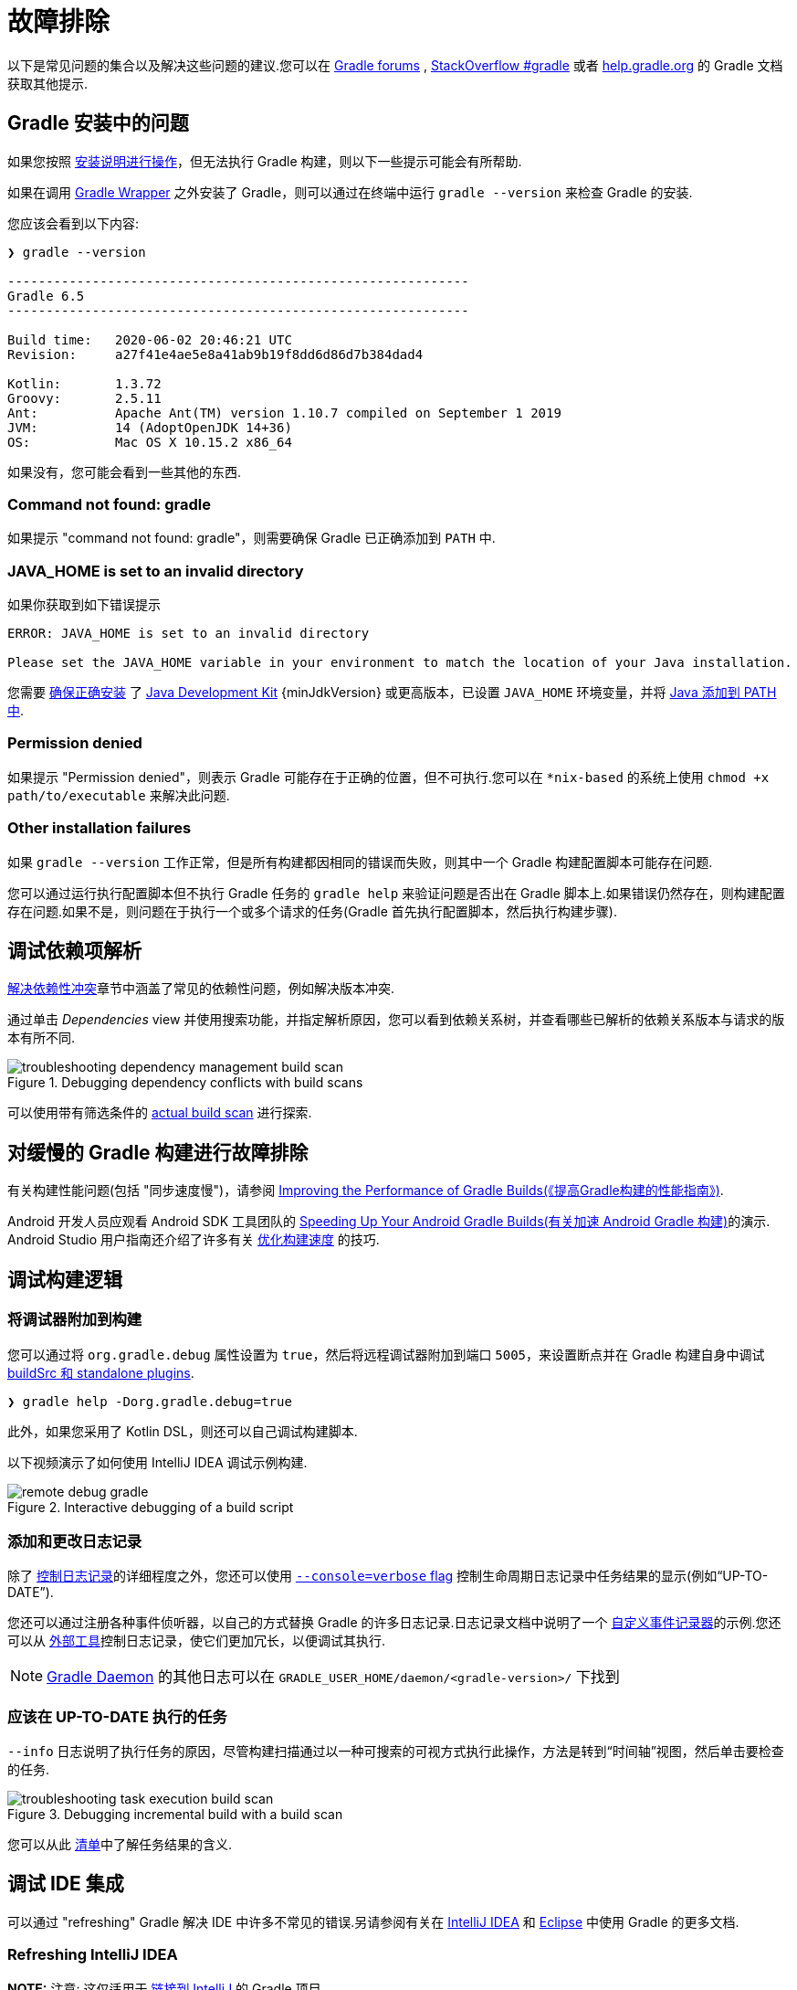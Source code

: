 // Copyright 2017 the original author or authors.
//
// Licensed under the Apache License, Version 2.0 (the "License");
// you may not use this file except in compliance with the License.
// You may obtain a copy of the License at
//
//      http://www.apache.org/licenses/LICENSE-2.0
//
// Unless required by applicable law or agreed to in writing, software
// distributed under the License is distributed on an "AS IS" BASIS,
// WITHOUT WARRANTIES OR CONDITIONS OF ANY KIND, either express or implied.
// See the License for the specific language governing permissions and
// limitations under the License.

[[troubleshooting]]
= 故障排除

以下是常见问题的集合以及解决这些问题的建议.您可以在 link:https://discuss.gradle.org/c/help-discuss[Gradle forums] , link:https://stackoverflow.com/questions/tagged/gradle[StackOverflow #gradle]
或者 link:https://help.gradle.org/[help.gradle.org] 的 Gradle 文档获取其他提示.

[[sec:troubleshooting_installation]]
== Gradle 安装中的问题

如果您按照 <<installation.adoc#installation,安装说明进行操作>>，但无法执行 Gradle 构建，则以下一些提示可能会有所帮助.

如果在调用 <<gradle_wrapper.adoc#gradle_wrapper,Gradle Wrapper>> 之外安装了 Gradle，则可以通过在终端中运行 `gradle --version` 来检查 Gradle 的安装.

您应该会看到以下内容:

----
❯ gradle --version

------------------------------------------------------------
Gradle 6.5
------------------------------------------------------------

Build time:   2020-06-02 20:46:21 UTC
Revision:     a27f41e4ae5e8a41ab9b19f8dd6d86d7b384dad4

Kotlin:       1.3.72
Groovy:       2.5.11
Ant:          Apache Ant(TM) version 1.10.7 compiled on September 1 2019
JVM:          14 (AdoptOpenJDK 14+36)
OS:           Mac OS X 10.15.2 x86_64
----

如果没有，您可能会看到一些其他的东西.

=== Command not found: gradle

如果提示 "command not found: gradle"，则需要确保 Gradle 已正确添加到 `PATH` 中.

=== JAVA_HOME is set to an invalid directory

如果你获取到如下错误提示

----
ERROR: JAVA_HOME is set to an invalid directory

Please set the JAVA_HOME variable in your environment to match the location of your Java installation.
----

您需要 link:https://www.java.com/en/download/help/index_installing.xml[确保正确安装] 了 link:{jdkDownloadUrl}[Java Development Kit]  {minJdkVersion} 或更高版本，已设置 `JAVA_HOME` 环境变量，并将 link:https://www.java.com/en/download/help/path.xml[Java 添加到 PATH 中].

=== Permission denied

如果提示 "Permission denied"，则表示 Gradle 可能存在于正确的位置，但不可执行.您可以在 `*nix-based` 的系统上使用 `chmod +x path/to/executable` 来解决此问题.

=== Other installation failures

如果 `gradle --version` 工作正常，但是所有构建都因相同的错误而失败，则其中一个 Gradle 构建配置脚本可能存在问题.

您可以通过运行执行配置脚本但不执行 Gradle 任务的 `gradle help` 来验证问题是否出在 Gradle 脚本上.如果错误仍然存在，则构建配置存在问题.如果不是，则问题在于执行一个或多个请求的任务(Gradle 首先执行配置脚本，然后执行构建步骤).

[[sec:troubleshooting_dependency_resolution]]
== 调试依赖项解析

<<viewing_debugging_dependencies.adoc#,解决依赖性冲突>>章节中涵盖了常见的依赖性问题，例如解决版本冲突.

通过单击 _Dependencies_ view 并使用搜索功能，并指定解析原因，您可以看到依赖关系树，并查看哪些已解析的依赖关系版本与请求的版本有所不同.

.Debugging dependency conflicts with build scans
image::images/troubleshooting-dependency-management-build-scan.png[]

可以使用带有筛选条件的 link:https://scans.gradle.com/s/sample/troubleshooting-userguide/dependencies?expandAll&filters=WzFd&toggled=W1swXSxbMF0sWzAsMF0sWzAsMV1d[actual build scan] 进行探索.

[[sec:troubleshooting_performance]]
== 对缓慢的 Gradle 构建进行故障排除

有关构建性能问题(包括 "同步速度慢")，请参阅 link:https://guides.gradle.org/performance/[Improving the Performance of Gradle Builds(《提高Gradle构建的性能指南》)].

Android 开发人员应观看 Android SDK 工具团队的 link:https://youtu.be/7ll-rkLCtyk[Speeding Up Your Android Gradle Builds(有关加速 Android Gradle 构建)]的演示. Android Studio 用户指南还介绍了许多有关 link:https://developer.android.com/studio/build/optimize-your-build.html[优化构建速度] 的技巧.

[[sec:troubleshooting_build_logic]]
== 调试构建逻辑

=== 将调试器附加到构建

您可以通过将 `org.gradle.debug` 属性设置为 `true`，然后将远程调试器附加到端口 `5005`，来设置断点并在 Gradle 构建自身中调试 <<custom_plugins.adoc#sec:packaging_a_plugin,buildSrc 和 standalone plugins>>.

----
❯ gradle help -Dorg.gradle.debug=true
----

此外，如果您采用了 Kotlin DSL，则还可以自己调试构建脚本.

以下视频演示了如何使用 IntelliJ IDEA 调试示例构建.

.Interactive debugging of a build script
image::images/remote-debug-gradle.gif[]

=== 添加和更改日志记录

除了 <<command_line_interface.adoc#sec:command_line_logging,控制日志记录>>的详细程度之外，您还可以使用 <<command_line_interface.adoc#sec:command_line_customizing_log_format,`--console=verbose` flag>> 控制生命周期日志记录中任务结果的显示(例如“UP-TO-DATE”).

您还可以通过注册各种事件侦听器，以自己的方式替换 Gradle 的许多日志记录.日志记录文档中说明了一个 <<logging.adoc#sec:changing_what_gradle_logs,自定义事件记录器>>的示例.您还可以从 <<logging.adoc#sec:external_tools,外部工具>>控制日志记录，使它们更加冗长，以便调试其执行.

[NOTE]
<<gradle_daemon.adoc#gradle_daemon,Gradle Daemon>> 的其他日志可以在 `GRADLE_USER_HOME/daemon/<gradle-version>/` 下找到

=== 应该在 UP-TO-DATE 执行的任务

`--info` 日志说明了执行任务的原因，尽管构建扫描通过以一种可搜索的可视方式执行此操作，方法是转到“时间轴”视图，然后单击要检查的任务.

.Debugging incremental build with a build scan
image::images/troubleshooting-task-execution-build-scan.png[]

您可以从此 <<more_about_tasks.adoc#sec:task_outcomes,清单>>中了解任务结果的含义.

[[sec:troubleshooting_ide_integration]]
== 调试 IDE 集成

可以通过 "refreshing" Gradle 解决 IDE 中许多不常见的错误.另请参阅有关在 link:https://www.jetbrains.com/help/idea/gradle.html[IntelliJ IDEA] 和 link:http://www.vogella.com/tutorials/EclipseGradle/article.html[Eclipse] 中使用 Gradle 的更多文档.

=== Refreshing IntelliJ IDEA

**NOTE:** 注意:  这仅适用于 link:https://www.jetbrains.com/help/idea/gradle.html#link_gradle_project[链接到 IntelliJ] 的 Gradle 项目.

在主菜单中，转到 `View` > `Tool Windows` > `Gradle`.然后单击 _Refresh_ 图标.

.Refreshing a Gradle project in IntelliJ IDEA
image::images/troubleshooting-refresh-intellij.png[]

=== Refreshing Eclipse (using Buildship)

如果您正在为 Eclipse IDE 使用 link:https://projects.eclipse.org/projects/tools.buildship[Buildship]，您可以通过打开 "Gradle Tasks" 视图并单击 _Refresh_ 图标来重新同步您的 Gradle 构建，
或者通过在编辑 Gradle 脚本时从上下文菜单中执行 `Gradle` > `Refresh Gradle Project` 命令来重新同步.

.Refreshing a Gradle project in Eclipse Buildship
image::images/troubleshooting-refresh-eclipse.png[]

== 获得更多帮助

如果您在此处未找到解决问题的方法，请在 link:https://discuss.gradle.org/c/help-discuss[help forum] 上与 Gradle 社区联系，或使用 link:https://help.gradle.org/[help.gradle.org] 搜索相关的开发人员资源.

如果您认为自己在 Gradle 中发现了错误，请在 GitHub 上 link:https://github.com/gradle/gradle/issues[file an issue].